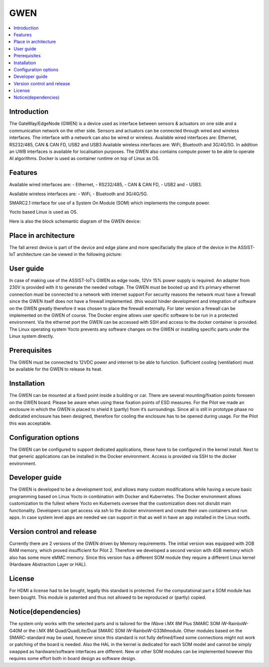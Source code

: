 .. _GWEN:

####
GWEN
####

.. contents::
  :local:
  :depth: 1

************
Introduction
************
The GateWay/EdgeNode (GWEN) is a device used as interface between sensors & actuators on one side and a communication network on the other side. Sensors and actuators can be connected through wired and wireless interfaces. The interface with a network can also be wired or wireless.
Available wired interfaces are: Ethernet, RS232/485, CAN & CAN FD, USB2 and USB3
Available wireless interfaces are: WiFi, Bluetooth and 3G/4G/5G. In addition an UWB interfaces is available for localisation purposes.
The GWEN also contains compute power to be able to operate AI algorithms.
Docker is used as container runtime on top of Linux as OS.

********
Features
********
Available wired interfaces are: 
- Ethernet, 
- RS232/485, 
- CAN & CAN FD, 
- USB2 and 
- USB3.

Available wireless interfaces are: 
- WiFi, 
- Bluetooth and 3G/4G/5G.

SMARC2.1 interface for use of a System On Module (SOM) which implements the compute power.

Yocto based Linux is used as OS.

Here is also the block schemantic diagram of the GWEN device:

.. image:: gwen.png

*********************
Place in architecture
*********************
The fall arrest device is part of the device and edge plane and more specifacially the place of the device in the ASSIST-IoT architecture can be viewed in the following picture:

.. image:: place_in_architecture.png


**********
User guide
**********
In case of making use of the ASSIST-IoT’s GWEN as edge node, 12V± 15% power supply is required. An adapter from 230V is provided with it to generate the needed voltage. The GWEN must be booted up and it’s primary ethernet connection must be connected to a network with internet support For security reasons the network must have a firewall since the GWEN itself does not have a firewall implemented. (this would hinder development and integration of software on the GWEN greatly therefore it was chosen to place the firewall externally. For later version a firewall can be implemented on the GWEN of course.
The Docker engine allows user specific software to be run in a protected environment. Via the ethernet port the GWEN can be accessed with SSH and access to the docker container is provided. The Linux operating system Yocto prevents any software changes on the GWEN or installing specific parts under the Linux system directly. 

*************
Prerequisites
*************
The GWEN must be connected to 12VDC power and internet to be able to function. Sufficient cooling (ventilation) must be available for the GWEN to release its heat.

************
Installation
************
The GWEN can be mounted at a fixed point inside a building or car. There are several mounting/fixation points foreseen on the GWEN board. Please be aware when using these fixation points of ESD measures.
For the Pilot we made an enclosure in which the GWEN is placed to shield it (partly) from it’s surroundings. Since all is still in prototype phase no dedicated enclosure has been designed, therefore for cooling the enclosure has to be opened during usage. For the Pilot this was acceptable. 

*********************
Configuration options
*********************
The GWEN can be configured to support dedicated applications, these have to be configured in the kernel install. Next to that generic applications can be installed in the Docker environment. Access is provided via SSH to the docker environment.

***************
Developer guide
***************
The GWEN is developed to be a development tool, and allows many custom modifications while having a secure basic programming based on Linux Yocto in combination with Docker and Kubernetes. The Docker environment allows customization to the fullest where Yocto en Kubernets oversee that the customization does not disrubt main functionality. Developers can get access via ssh to the docker environment and create their own containers and run apps. In case system level apps are needed we can support in that as well in have an app installed in the Linux rootfs.

***************************
Version control and release
***************************
Currently there are 2 versions of the GWEN driven by Memory requirements. The initial version was equipped with 2GB RAM memory, which proved insufficient for Pilot 2. Therefore we developed a second version with 4GB memory which also has some more eMMC memory. Since this version has a different SOM module they require a different Linux kernel (Hardware Abstraction Layer or HAL). 

*******
License
*******
For HDMI a license had to be bought, legally this standard is protected. 
For the computational part a SOM module has been bought. This module is patented and thus not allowed to be reproduced or (partly) copied.

********************
Notice(dependencies)
********************
The system only works with the selected parts and is tailored for the iWave i.MX 8M Plus SMARC SOM iW-RainboW-G40M or the i.MX 8M Quad/QuadLite/Dual SMARC SOM iW-RainboW-G33Mmodule. Other modules based on the SMARC-standard may  be used, however since this standard is not fully defined/fixed some connections might not work or patching of the board is needed. Also the HAL in the kernel is dedicated for each SOM model and cannot be simply swapped as hardware/software interfaces are different. New or other SOM modules can be implemented however this requires some effort both in board design as software design.
